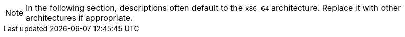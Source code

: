 [NOTE]
====
In the following section, descriptions often default to the [literal]``x86_64`` architecture.
Replace it with other architectures if appropriate.
====
